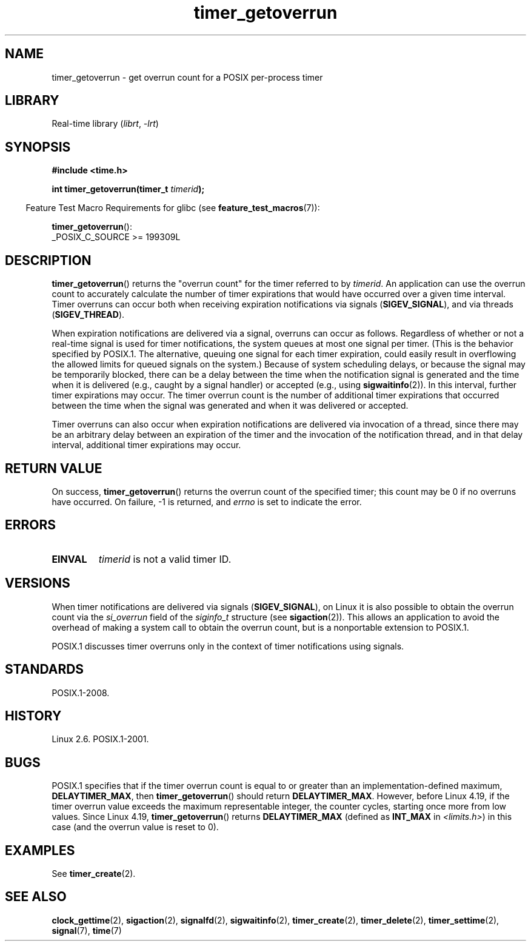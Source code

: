 .\" Copyright (c) 2009 Linux Foundation, written by Michael Kerrisk
.\"     <mtk.manpages@gmail.com>
.\"
.\" SPDX-License-Identifier: Linux-man-pages-copyleft
.\"
.TH timer_getoverrun 2 (date) "Linux man-pages (unreleased)"
.SH NAME
timer_getoverrun \- get overrun count for a POSIX per-process timer
.SH LIBRARY
Real-time library
.RI ( librt ,\~ \-lrt )
.SH SYNOPSIS
.nf
.B  #include <time.h>
.P
.BI "int timer_getoverrun(timer_t " timerid );
.fi
.P
.RS -4
Feature Test Macro Requirements for glibc (see
.BR feature_test_macros (7)):
.RE
.P
.BR timer_getoverrun ():
.nf
    _POSIX_C_SOURCE >= 199309L
.fi
.SH DESCRIPTION
.BR timer_getoverrun ()
returns the "overrun count" for the timer referred to by
.IR timerid .
An application can use the overrun count to accurately calculate the number
of timer expirations that would have occurred over a given time interval.
Timer overruns can occur both when receiving expiration notifications
via signals
.RB ( SIGEV_SIGNAL ),
and via threads
.RB ( SIGEV_THREAD ).
.P
When expiration notifications are delivered via a signal,
overruns can occur as follows.
Regardless of whether or not a real-time signal is used for
timer notifications,
the system queues at most one signal per timer.
(This is the behavior specified by POSIX.1.
The alternative, queuing one signal for each timer expiration,
could easily result in overflowing the allowed limits for
queued signals on the system.)
Because of system scheduling delays,
or because the signal may be temporarily blocked,
there can be a delay between the time when the notification
signal is generated and the time when it
is delivered (e.g., caught by a signal handler) or accepted (e.g., using
.BR sigwaitinfo (2)).
In this interval, further timer expirations may occur.
The timer overrun count is the number of additional
timer expirations that occurred between the time when the signal
was generated and when it was delivered or accepted.
.P
Timer overruns can also occur when expiration notifications
are delivered via invocation of a thread,
since there may be an arbitrary delay between an expiration of the timer
and the invocation of the notification thread,
and in that delay interval, additional timer expirations may occur.
.SH RETURN VALUE
On success,
.BR timer_getoverrun ()
returns the overrun count of the specified timer;
this count may be 0 if no overruns have occurred.
On failure, \-1 is returned, and
.I errno
is set to indicate the error.
.SH ERRORS
.TP
.B EINVAL
.I timerid
is not a valid timer ID.
.SH VERSIONS
When timer notifications are delivered via signals
.RB ( SIGEV_SIGNAL ),
on Linux it is also possible to obtain the overrun count via the
.I si_overrun
field of the
.I siginfo_t
structure (see
.BR sigaction (2)).
This allows an application to avoid the overhead of making
a system call to obtain the overrun count,
but is a nonportable extension to POSIX.1.
.P
POSIX.1 discusses timer overruns only in the context of
timer notifications using signals.
.\" FIXME . Austin bug filed, 11 Feb 09
.\" https://www.austingroupbugs.net/view.php?id=95
.SH STANDARDS
POSIX.1-2008.
.SH HISTORY
Linux 2.6.
POSIX.1-2001.
.SH BUGS
POSIX.1 specifies that if the timer overrun count
is equal to or greater than an implementation-defined maximum,
.BR DELAYTIMER_MAX ,
then
.BR timer_getoverrun ()
should return
.BR DELAYTIMER_MAX .
However, before Linux 4.19,
.\" http://bugzilla.kernel.org/show_bug.cgi?id=12665
if the timer overrun value exceeds the maximum representable integer,
the counter cycles, starting once more from low values.
Since Linux 4.19,
.\" commit 78c9c4dfbf8c04883941445a195276bb4bb92c76
.BR timer_getoverrun ()
returns
.B DELAYTIMER_MAX
(defined as
.B INT_MAX
in
.IR <limits.h> )
in this case (and the overrun value is reset to 0).
.SH EXAMPLES
See
.BR timer_create (2).
.SH SEE ALSO
.BR clock_gettime (2),
.BR sigaction (2),
.BR signalfd (2),
.BR sigwaitinfo (2),
.BR timer_create (2),
.BR timer_delete (2),
.BR timer_settime (2),
.BR signal (7),
.BR time (7)
